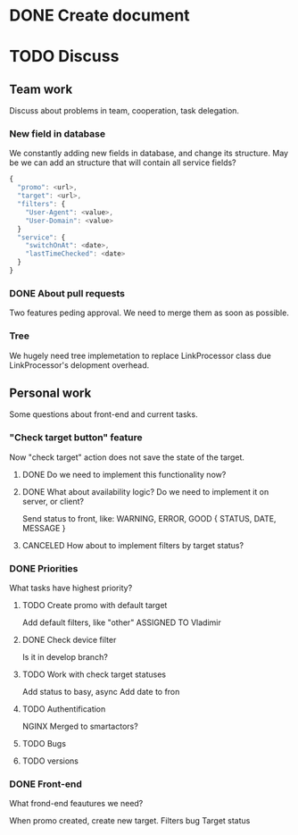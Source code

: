 * DONE Create document
  CLOSED: [2016-02-10 Ср. 14:48]
* TODO Discuss


** Team work
Discuss about problems in team, cooperation, task delegation.

*** New field in database
We constantly adding new fields in database, and change its structure. 
May be we can add an structure that will contain all service fields?

#+BEGIN_SRC js
{
  "promo": <url>,
  "target": <url>,
  "filters": {
    "User-Agent": <value>,
    "User-Domain": <value>
  }
  "service": {
    "switchOnAt": <date>,
    "lastTimeChecked": <date>
  }
}
#+END_SRC

*** DONE About pull requests
    CLOSED: [2016-02-11 Чт. 17:58]
Two features peding approval. We need to merge them as soon as possible.

*** Tree
We hugely need tree implemetation to replace LinkProcessor class due LinkProcessor's delopment overhead.

** Personal work
Some questions about front-end and current tasks.

*** "Check target button" feature
Now "check target" action does not save the state of the target. 
**** DONE Do we need to implement this functionality now?
     CLOSED: [2016-02-11 Чт. 17:59]
**** DONE What about availability logic? Do we need to implement it on server, or client?
     CLOSED: [2016-02-11 Чт. 14:38]
     Send status to front, like: WARNING, ERROR, GOOD
     {
       STATUS,
       DATE,
       MESSAGE
     }

**** CANCELED How about to implement filters by target status?
     CLOSED: [2016-02-11 Чт. 14:39]
     
*** DONE Priorities
    CLOSED: [2016-02-11 Чт. 14:44]
What tasks have highest priority?
**** TODO Create promo with default target
     Add default filters, like "other"
     ASSIGNED TO Vladimir
**** DONE Check device filter
     CLOSED: [2016-02-11 Чт. 17:03]
     Is it in develop branch?
**** TODO Work with check target statuses
     Add status to basy, async
     Add date to fron
**** TODO Authentification
     NGINX
     Merged to smartactors?
**** TODO Bugs     
**** TODO versions


*** DONE Front-end
    CLOSED: [2016-02-11 Чт. 17:59]
    What frond-end feautures we need? 

When promo created, create new target.
Filters bug
Target status
